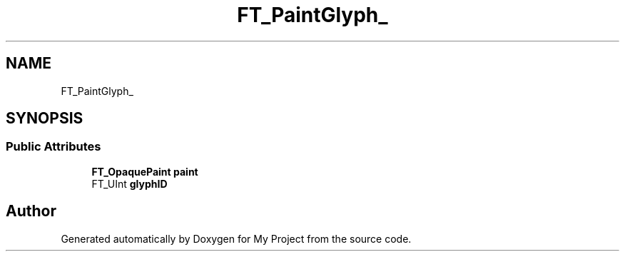 .TH "FT_PaintGlyph_" 3 "Wed Feb 1 2023" "Version Version 0.0" "My Project" \" -*- nroff -*-
.ad l
.nh
.SH NAME
FT_PaintGlyph_
.SH SYNOPSIS
.br
.PP
.SS "Public Attributes"

.in +1c
.ti -1c
.RI "\fBFT_OpaquePaint\fP \fBpaint\fP"
.br
.ti -1c
.RI "FT_UInt \fBglyphID\fP"
.br
.in -1c

.SH "Author"
.PP 
Generated automatically by Doxygen for My Project from the source code\&.
